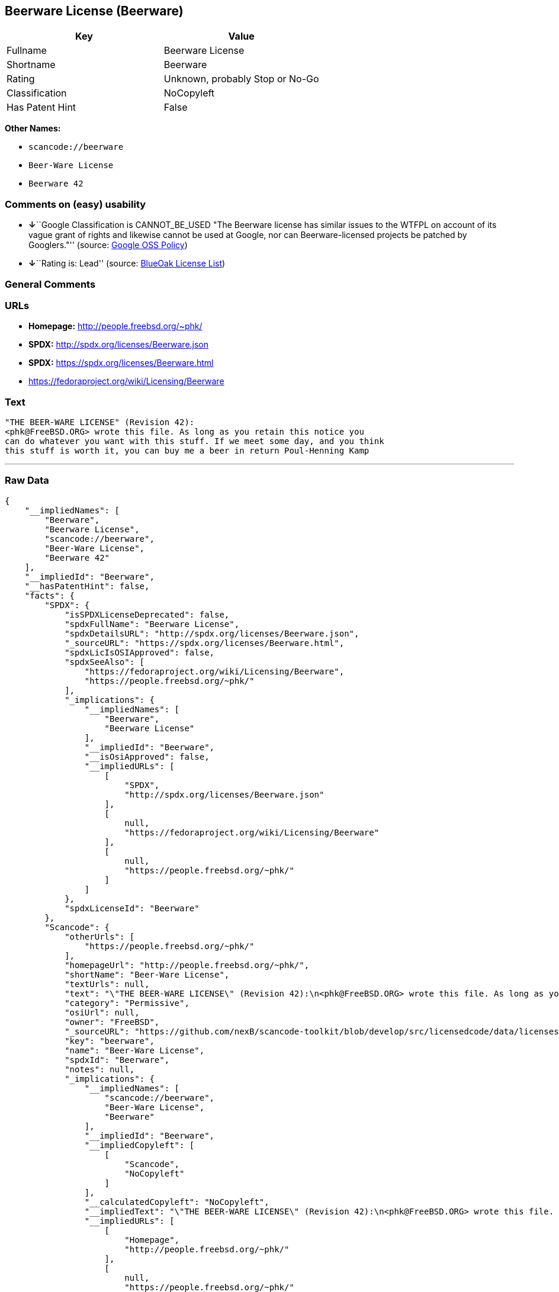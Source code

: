 == Beerware License (Beerware)

[cols=",",options="header",]
|===
|Key |Value
|Fullname |Beerware License
|Shortname |Beerware
|Rating |Unknown, probably Stop or No-Go
|Classification |NoCopyleft
|Has Patent Hint |False
|===

*Other Names:*

* `+scancode://beerware+`
* `+Beer-Ware License+`
* `+Beerware 42+`

=== Comments on (easy) usability

* **↓**``Google Classification is CANNOT_BE_USED "The Beerware license
has similar issues to the WTFPL on account of its vague grant of rights
and likewise cannot be used at Google, nor can Beerware-licensed
projects be patched by Googlers."'' (source:
https://opensource.google.com/docs/thirdparty/licenses/[Google OSS
Policy])
* **↓**``Rating is: Lead'' (source:
https://blueoakcouncil.org/list[BlueOak License List])

=== General Comments

=== URLs

* *Homepage:* http://people.freebsd.org/~phk/
* *SPDX:* http://spdx.org/licenses/Beerware.json
* *SPDX:* https://spdx.org/licenses/Beerware.html
* https://fedoraproject.org/wiki/Licensing/Beerware

=== Text

....
"THE BEER-WARE LICENSE" (Revision 42):
<phk@FreeBSD.ORG> wrote this file. As long as you retain this notice you
can do whatever you want with this stuff. If we meet some day, and you think
this stuff is worth it, you can buy me a beer in return Poul-Henning Kamp
....

'''''

=== Raw Data

....
{
    "__impliedNames": [
        "Beerware",
        "Beerware License",
        "scancode://beerware",
        "Beer-Ware License",
        "Beerware 42"
    ],
    "__impliedId": "Beerware",
    "__hasPatentHint": false,
    "facts": {
        "SPDX": {
            "isSPDXLicenseDeprecated": false,
            "spdxFullName": "Beerware License",
            "spdxDetailsURL": "http://spdx.org/licenses/Beerware.json",
            "_sourceURL": "https://spdx.org/licenses/Beerware.html",
            "spdxLicIsOSIApproved": false,
            "spdxSeeAlso": [
                "https://fedoraproject.org/wiki/Licensing/Beerware",
                "https://people.freebsd.org/~phk/"
            ],
            "_implications": {
                "__impliedNames": [
                    "Beerware",
                    "Beerware License"
                ],
                "__impliedId": "Beerware",
                "__isOsiApproved": false,
                "__impliedURLs": [
                    [
                        "SPDX",
                        "http://spdx.org/licenses/Beerware.json"
                    ],
                    [
                        null,
                        "https://fedoraproject.org/wiki/Licensing/Beerware"
                    ],
                    [
                        null,
                        "https://people.freebsd.org/~phk/"
                    ]
                ]
            },
            "spdxLicenseId": "Beerware"
        },
        "Scancode": {
            "otherUrls": [
                "https://people.freebsd.org/~phk/"
            ],
            "homepageUrl": "http://people.freebsd.org/~phk/",
            "shortName": "Beer-Ware License",
            "textUrls": null,
            "text": "\"THE BEER-WARE LICENSE\" (Revision 42):\n<phk@FreeBSD.ORG> wrote this file. As long as you retain this notice you\ncan do whatever you want with this stuff. If we meet some day, and you think\nthis stuff is worth it, you can buy me a beer in return Poul-Henning Kamp\n",
            "category": "Permissive",
            "osiUrl": null,
            "owner": "FreeBSD",
            "_sourceURL": "https://github.com/nexB/scancode-toolkit/blob/develop/src/licensedcode/data/licenses/beerware.yml",
            "key": "beerware",
            "name": "Beer-Ware License",
            "spdxId": "Beerware",
            "notes": null,
            "_implications": {
                "__impliedNames": [
                    "scancode://beerware",
                    "Beer-Ware License",
                    "Beerware"
                ],
                "__impliedId": "Beerware",
                "__impliedCopyleft": [
                    [
                        "Scancode",
                        "NoCopyleft"
                    ]
                ],
                "__calculatedCopyleft": "NoCopyleft",
                "__impliedText": "\"THE BEER-WARE LICENSE\" (Revision 42):\n<phk@FreeBSD.ORG> wrote this file. As long as you retain this notice you\ncan do whatever you want with this stuff. If we meet some day, and you think\nthis stuff is worth it, you can buy me a beer in return Poul-Henning Kamp\n",
                "__impliedURLs": [
                    [
                        "Homepage",
                        "http://people.freebsd.org/~phk/"
                    ],
                    [
                        null,
                        "https://people.freebsd.org/~phk/"
                    ]
                ]
            }
        },
        "Cavil": {
            "implications": {
                "__impliedNames": [
                    "Beerware"
                ],
                "__impliedId": "Beerware"
            },
            "shortname": "Beerware",
            "riskInt": 5,
            "trademarkInt": 0,
            "opinionInt": 0,
            "otherNames": [],
            "patentInt": 0
        },
        "BlueOak License List": {
            "BlueOakRating": "Lead",
            "url": "https://spdx.org/licenses/Beerware.html",
            "isPermissive": true,
            "_sourceURL": "https://blueoakcouncil.org/list",
            "name": "Beerware License",
            "id": "Beerware",
            "_implications": {
                "__impliedNames": [
                    "Beerware",
                    "Beerware License"
                ],
                "__impliedJudgement": [
                    [
                        "BlueOak License List",
                        {
                            "tag": "NegativeJudgement",
                            "contents": "Rating is: Lead"
                        }
                    ]
                ],
                "__impliedCopyleft": [
                    [
                        "BlueOak License List",
                        "NoCopyleft"
                    ]
                ],
                "__calculatedCopyleft": "NoCopyleft",
                "__impliedURLs": [
                    [
                        "SPDX",
                        "https://spdx.org/licenses/Beerware.html"
                    ]
                ]
            }
        },
        "Wikipedia": {
            "Distribution": {
                "value": "Permissive",
                "description": "distribution of the code to third parties"
            },
            "Sublicensing": {
                "value": "Permissive",
                "description": "whether modified code may be licensed under a different license (for example a copyright) or must retain the same license under which it was provided"
            },
            "Linking": {
                "value": "Permissive",
                "description": "linking of the licensed code with code licensed under a different license (e.g. when the code is provided as a library)"
            },
            "Publication date": "1987",
            "_sourceURL": "https://en.wikipedia.org/wiki/Comparison_of_free_and_open-source_software_licenses",
            "Koordinaten": {
                "name": "Beerware",
                "version": "42",
                "spdxId": "Beerware"
            },
            "Patent grant": {
                "value": "No",
                "description": "protection of licensees from patent claims made by code contributors regarding their contribution, and protection of contributors from patent claims made by licensees"
            },
            "Trademark grant": {
                "value": "No",
                "description": "use of trademarks associated with the licensed code or its contributors by a licensee"
            },
            "_implications": {
                "__impliedNames": [
                    "Beerware",
                    "Beerware 42"
                ],
                "__hasPatentHint": false
            },
            "Private use": {
                "value": "Permissive",
                "description": "whether modification to the code must be shared with the community or may be used privately (e.g. internal use by a corporation)"
            },
            "Modification": {
                "value": "Permissive",
                "description": "modification of the code by a licensee"
            }
        },
        "Google OSS Policy": {
            "rating": "CANNOT_BE_USED",
            "_sourceURL": "https://opensource.google.com/docs/thirdparty/licenses/",
            "id": "Beerware",
            "_implications": {
                "__impliedNames": [
                    "Beerware"
                ],
                "__impliedJudgement": [
                    [
                        "Google OSS Policy",
                        {
                            "tag": "NegativeJudgement",
                            "contents": "Google Classification is CANNOT_BE_USED \"The Beerware license has similar issues to the WTFPL on account of its vague grant of rights and likewise cannot be used at Google, nor can Beerware-licensed projects be patched by Googlers.\""
                        }
                    ]
                ]
            },
            "description": "The Beerware license has similar issues to the WTFPL on account of its vague grant of rights and likewise cannot be used at Google, nor can Beerware-licensed projects be patched by Googlers."
        }
    },
    "__impliedJudgement": [
        [
            "BlueOak License List",
            {
                "tag": "NegativeJudgement",
                "contents": "Rating is: Lead"
            }
        ],
        [
            "Google OSS Policy",
            {
                "tag": "NegativeJudgement",
                "contents": "Google Classification is CANNOT_BE_USED \"The Beerware license has similar issues to the WTFPL on account of its vague grant of rights and likewise cannot be used at Google, nor can Beerware-licensed projects be patched by Googlers.\""
            }
        ]
    ],
    "__impliedCopyleft": [
        [
            "BlueOak License List",
            "NoCopyleft"
        ],
        [
            "Scancode",
            "NoCopyleft"
        ]
    ],
    "__calculatedCopyleft": "NoCopyleft",
    "__isOsiApproved": false,
    "__impliedText": "\"THE BEER-WARE LICENSE\" (Revision 42):\n<phk@FreeBSD.ORG> wrote this file. As long as you retain this notice you\ncan do whatever you want with this stuff. If we meet some day, and you think\nthis stuff is worth it, you can buy me a beer in return Poul-Henning Kamp\n",
    "__impliedURLs": [
        [
            "SPDX",
            "http://spdx.org/licenses/Beerware.json"
        ],
        [
            null,
            "https://fedoraproject.org/wiki/Licensing/Beerware"
        ],
        [
            null,
            "https://people.freebsd.org/~phk/"
        ],
        [
            "SPDX",
            "https://spdx.org/licenses/Beerware.html"
        ],
        [
            "Homepage",
            "http://people.freebsd.org/~phk/"
        ]
    ]
}
....

'''''

=== Dot Cluster Graph

image:../dot/Beerware.svg[image,title="dot"]